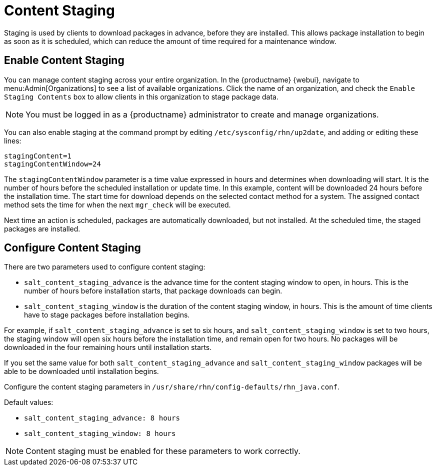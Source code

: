 [[content-staging]]
= Content Staging


Staging is used by clients to download packages in advance, before they are installed.
This allows package installation to begin as soon as it is scheduled, which can reduce the amount of time required for a maintenance window.


== Enable Content Staging

You can manage content staging across your entire organization.
In the {productname} {webui}, navigate to menu:Admin[Organizations] to see a list of available organizations.
Click the name of an organization, and check the [guimenu]``Enable Staging Contents`` box to allow clients in this organization to stage package data.

[NOTE]
[.admon-note]
====
You must be logged in as a {productname} administrator to create and manage organizations.
====

You can also enable staging at the command prompt by editing [path]``/etc/sysconfig/rhn/up2date``, and adding or editing these lines:

----
stagingContent=1
stagingContentWindow=24
----

////
2018-12-10, ke: /etc/sysconfig/rhn/up2date still exists. @renner confirmed some tools use it (at least, trad. client).  To be renamed in the future.
////

The ``stagingContentWindow`` parameter is a time value expressed in hours and determines when downloading will start.
It is the number of hours before the scheduled installation or update time.
In this example, content will be downloaded 24 hours before the installation time.
The start time for download depends on the selected contact method for a system.
The assigned contact method sets the time for when the next [command]``mgr_check`` will be executed.

Next time an action is scheduled, packages are automatically downloaded, but not installed.
At the scheduled time, the staged packages are installed.



== Configure Content Staging

There are two parameters used to configure content staging:

* [parameter]``salt_content_staging_advance`` is the advance time for the content staging window to open, in hours.
This is the number of hours before installation starts, that package downloads can begin.
* [parameter]``salt_content_staging_window`` is the duration of the content staging window, in hours.
This is the amount of time clients have to stage packages before installation begins.

For example, if [parameter]``salt_content_staging_advance`` is set to six hours, and [parameter]``salt_content_staging_window`` is set to two hours, the staging window will open six hours before the installation time, and remain open for two hours.
No packages will be downloaded in the four remaining hours until installation starts.

If you set the same value for both [parameter]``salt_content_staging_advance`` and [parameter]``salt_content_staging_window`` packages will be able to be downloaded until installation begins.

Configure the content staging parameters in [path]``/usr/share/rhn/config-defaults/rhn_java.conf``.

Default values:

* [path]``salt_content_staging_advance: 8 hours``
* [path]``salt_content_staging_window: 8 hours``


[NOTE]
[.admon-note]
====
Content staging must be enabled for these parameters to work correctly.
====
